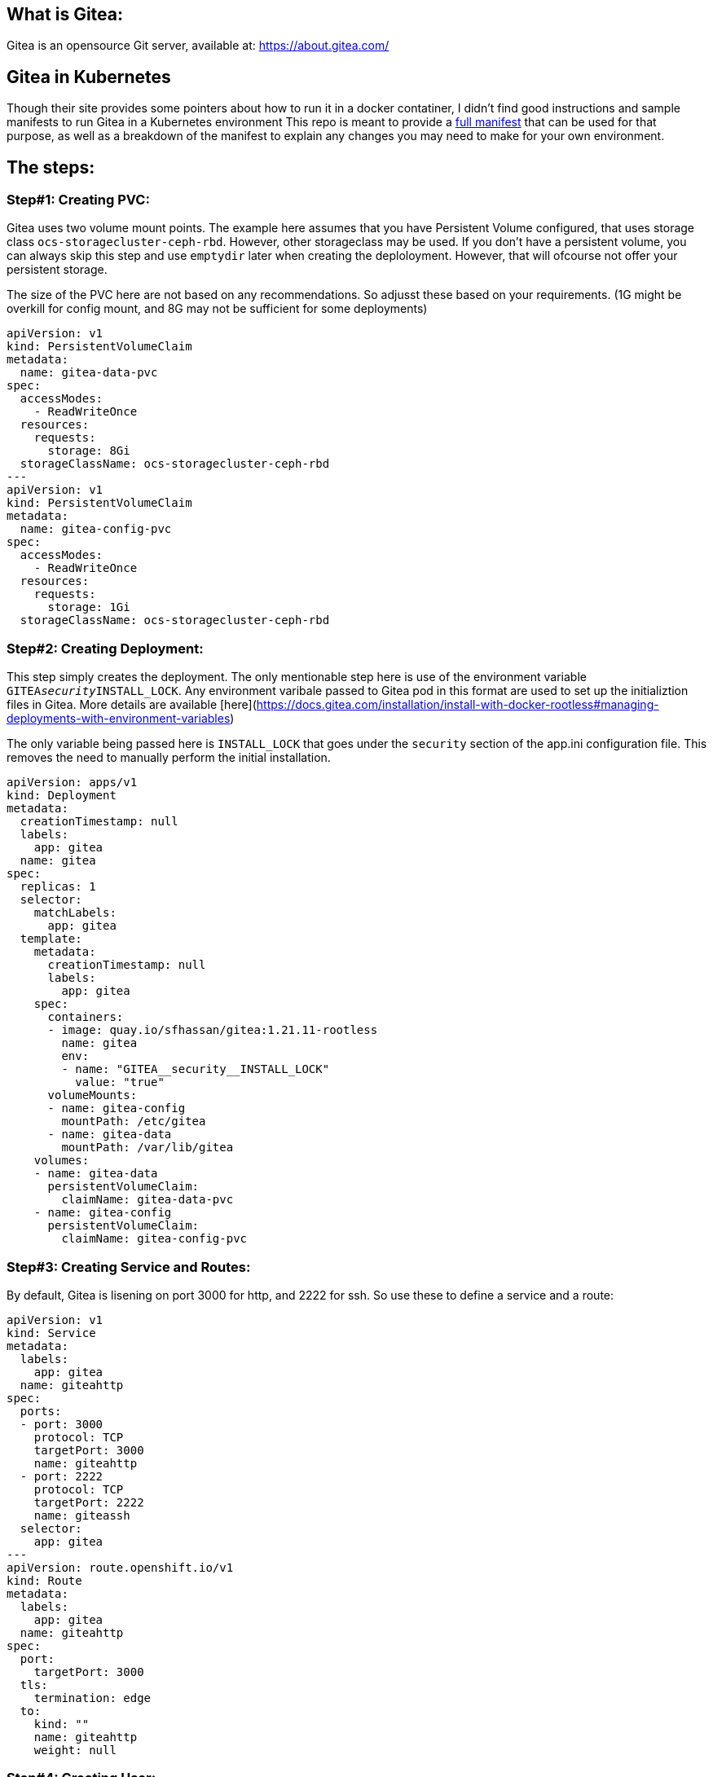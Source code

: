 == What is Gitea: 
Gitea is an opensource Git server, available at: https://about.gitea.com/ 

== Gitea in Kubernetes
Though their site provides some pointers about how to run it in a docker contatiner, I didn't find good instructions and sample manifests to run Gitea in a Kubernetes environment 
This repo is meant to provide a https://github.com/git-shassan/Gitea/tree/main/gitea_full.yaml[full manifest] that can be used for that purpose, as well as a breakdown of the manifest to explain any changes you may need to make for your own environment.

== The steps: 

=== Step#1: Creating PVC:
Gitea uses two volume mount points. The example here assumes that you have Persistent Volume configured, that uses storage class `ocs-storagecluster-ceph-rbd`. 
However, other storageclass may be used. If you don't have a persistent volume, you can always skip this step and use `emptydir` later when creating the deploloyment. However, that will ofcourse not offer your persistent storage. 

The size of the PVC here are not based on any recommendations. So adjusst these based on your requirements.  (1G might be overkill for  config mount, and 8G may not be sufficient for some deployments) 

```
apiVersion: v1
kind: PersistentVolumeClaim
metadata:
  name: gitea-data-pvc
spec:
  accessModes:
    - ReadWriteOnce
  resources:
    requests:
      storage: 8Gi
  storageClassName: ocs-storagecluster-ceph-rbd
---
apiVersion: v1
kind: PersistentVolumeClaim
metadata:
  name: gitea-config-pvc
spec:
  accessModes:
    - ReadWriteOnce
  resources:
    requests:
      storage: 1Gi
  storageClassName: ocs-storagecluster-ceph-rbd
```
=== Step#2: Creating Deployment:
This step simply creates the deployment. The only mentionable step here is use of the environment variable `GITEA__security__INSTALL_LOCK`. Any environment varibale passed to Gitea pod in this format are used to set up the initializtion files in Gitea. More details are available [here](https://docs.gitea.com/installation/install-with-docker-rootless#managing-deployments-with-environment-variables) 

The only variable being passed here is `INSTALL_LOCK` that goes under the `security` section of the app.ini configuration file. This removes the need to manually perform the initial installation. 

```
apiVersion: apps/v1
kind: Deployment
metadata:
  creationTimestamp: null
  labels:
    app: gitea
  name: gitea
spec:
  replicas: 1
  selector:
    matchLabels:
      app: gitea
  template:
    metadata:
      creationTimestamp: null
      labels:
        app: gitea
    spec:
      containers:
      - image: quay.io/sfhassan/gitea:1.21.11-rootless
        name: gitea
        env:
        - name: "GITEA__security__INSTALL_LOCK"
          value: "true"
      volumeMounts:
      - name: gitea-config
        mountPath: /etc/gitea
      - name: gitea-data
        mountPath: /var/lib/gitea 
    volumes:
    - name: gitea-data
      persistentVolumeClaim:
        claimName: gitea-data-pvc
    - name: gitea-config
      persistentVolumeClaim:
        claimName: gitea-config-pvc
```
                                                                                                             
=== Step#3: Creating Service and Routes:
By default, Gitea is lisening on port 3000 for http, and 2222 for ssh. So use these to define a service and a route: 

```
apiVersion: v1
kind: Service
metadata:
  labels:
    app: gitea
  name: giteahttp
spec:
  ports:
  - port: 3000
    protocol: TCP
    targetPort: 3000
    name: giteahttp
  - port: 2222
    protocol: TCP
    targetPort: 2222
    name: giteassh
  selector:
    app: gitea
---
apiVersion: route.openshift.io/v1
kind: Route
metadata:
  labels:
    app: gitea
  name: giteahttp
spec:
  port:
    targetPort: 3000
  tls:
    termination: edge
  to:
    kind: ""
    name: giteahttp
    weight: null

```
                                                                                                   
=== Step#4: Creating User:
unfortunately, this step can't yet be done through manifests. The commands in manifests are executed BEFORE the environment variable takes affect, so they fail. However if we just pass the environment variable , then there is  no option but to manually configure the user details. 
This is done by attaching to the pod, e.g: 
```
oc exec -it -n default gitea-56f66586cf-kbk76 -- /bin/bash
```

Then run a command like this one: 
```
gitea admin user create --admin --username syed --password syed1234 --email syed@example.com
```

== Done: 
At this point, Gitea should be up and running, and accessing using the URL shown here: 
```
c get routes.route.openshift.io 
NAME        HOST/PORT                                  PATH   SERVICES    PORT   TERMINATION   WILDCARD
giteahttp   giteahttp-gitea.apps.mgmt1.npss.bos2.lab          giteahttp   3000   edge          None

```

                                                                                                              
                                                                                                              
                                                                                                              
                                                                                                              
                                                                                                              

